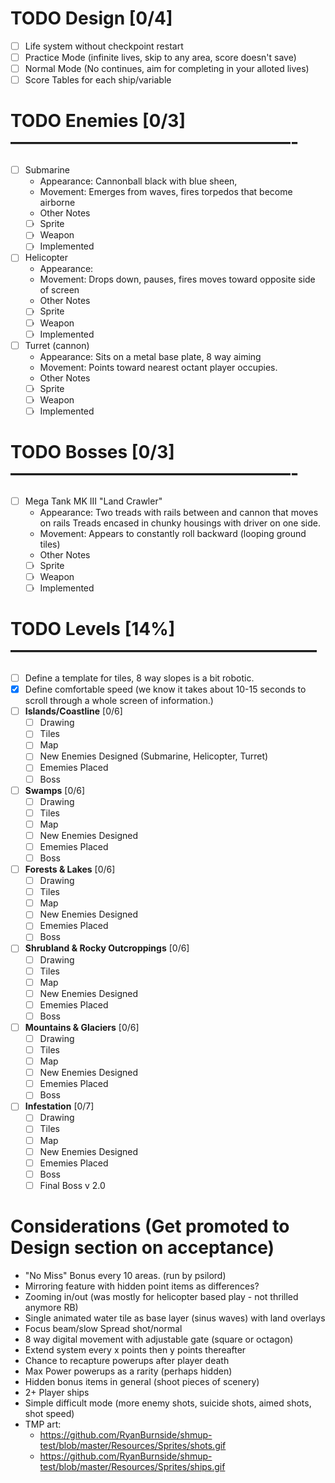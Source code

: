 

* TODO Design [0/4]
  - [ ] Life system without checkpoint restart
  - [ ] Practice Mode (infinite lives, skip to any area, score doesn't save)
  - [ ] Normal Mode (No continues, aim for completing in your alloted lives)
  - [ ] Score Tables for each ship/variable

* TODO Enemies [0/3] -------------------------------------------------
  - [ ] Submarine
    - Appearance: Cannonball black with blue sheen,
    - Movement: Emerges from waves, fires torpedos that become airborne
    - Other Notes
    - [ ] Sprite
    - [ ] Weapon  
    - [ ] Implemented
  - [ ] Helicopter
    - Appearance:
    - Movement: Drops down, pauses, fires moves toward opposite side of screen
    - Other Notes
    - [ ] Sprite
    - [ ] Weapon  
    - [ ] Implemented
  - [ ] Turret (cannon)
    - Appearance: Sits on a metal base plate, 8 way aiming
    - Movement: Points toward nearest octant player occupies.
    - Other Notes
    - [ ] Sprite
    - [ ] Weapon  
    - [ ] Implemented
 

* TODO Bosses [0/3] -------------------------------------------------
  - [ ] Mega Tank MK III "Land Crawler"
    - Appearance: Two treads with rails between and cannon that moves on rails
                  Treads encased in chunky housings with driver on one side.
    - Movement: Appears to constantly roll backward (looping ground tiles)
    - Other Notes
    - [ ] Sprite
    - [ ] Weapon  
    - [ ] Implemented
 
 
* TODO Levels [14%] -----------------------------------------------------
  - [ ] Define a template for tiles, 8 way slopes is a bit robotic.
  - [X] Define comfortable speed (we know it takes about 10-15 seconds to 
                                  scroll through a whole screen of information.)
  - [ ] *Islands/Coastline* [0/6]
    - [ ] Drawing
    - [ ] Tiles
    - [ ] Map
    - [ ] New Enemies Designed (Submarine, Helicopter, Turret)
    - [ ] Ememies Placed
    - [ ] Boss
  - [ ] *Swamps* [0/6]
    - [ ] Drawing
    - [ ] Tiles
    - [ ] Map
    - [ ] New Enemies Designed
    - [ ] Ememies Placed
    - [ ] Boss
  - [ ] *Forests & Lakes* [0/6]
    - [ ] Drawing
    - [ ] Tiles
    - [ ] Map
    - [ ] New Enemies Designed
    - [ ] Ememies Placed
    - [ ] Boss
  - [ ] *Shrubland & Rocky Outcroppings* [0/6]
    - [ ] Drawing
    - [ ] Tiles
    - [ ] Map
    - [ ] New Enemies Designed
    - [ ] Ememies Placed
    - [ ] Boss
  - [ ] *Mountains & Glaciers* [0/6]
    - [ ] Drawing
    - [ ] Tiles
    - [ ] Map
    - [ ] New Enemies Designed
    - [ ] Ememies Placed
    - [ ] Boss
  - [ ] *Infestation* [0/7]
    - [ ] Drawing
    - [ ] Tiles
    - [ ] Map
    - [ ] New Enemies Designed
    - [ ] Ememies Placed
    - [ ] Boss
    - [ ] Final Boss v 2.0

* Considerations (Get promoted to Design section on acceptance)
- "No Miss" Bonus every 10 areas. (run by psilord)
- Mirroring feature with hidden point items as differences?
- Zooming in/out (was mostly for helicopter based play - not thrilled anymore RB)
- Single animated water tile as base layer (sinus waves) with land overlays
- Focus beam/slow Spread shot/normal
- 8 way digital movement with adjustable gate (square or octagon)
- Extend system every x points then y points thereafter
- Chance to recapture powerups after player death
- Max Power powerups as a rarity (perhaps hidden)
- Hidden bonus items in general (shoot pieces of scenery)
- 2+ Player ships
- Simple difficult mode (more enemy shots, suicide shots, aimed shots, shot speed)
- TMP art: 
  - https://github.com/RyanBurnside/shmup-test/blob/master/Resources/Sprites/shots.gif
  - https://github.com/RyanBurnside/shmup-test/blob/master/Resources/Sprites/ships.gif


